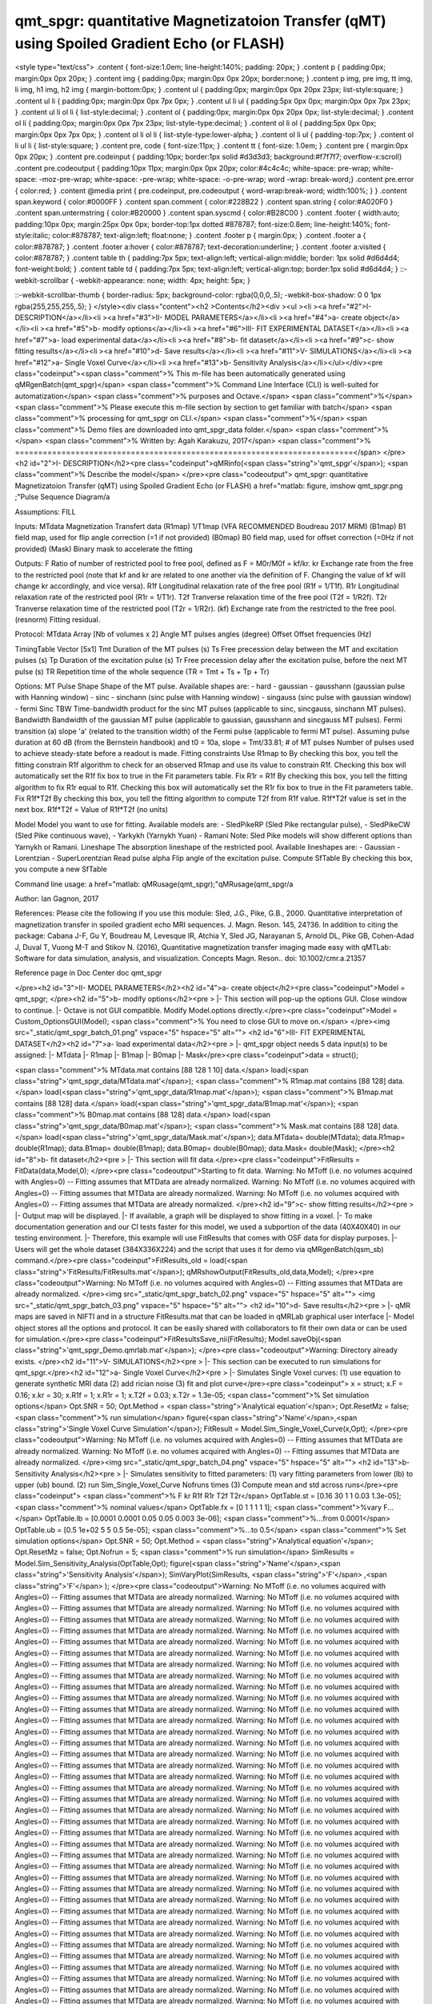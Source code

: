 qmt_spgr:  quantitative Magnetizatoion Transfer (qMT) using Spoiled Gradient Echo (or FLASH)
============================================================================================

.. image:: https://mybinder.org/badge_logo.svg
 :target: https://mybinder.org/v2/gh/qMRLab/doc_notebooks/master?filepath=qmt_spgr_demo.ipynb

.. raw:: html


<style type="text/css">
.content { font-size:1.0em; line-height:140%; padding: 20px; }
.content p { padding:0px; margin:0px 0px 20px; }
.content img { padding:0px; margin:0px 0px 20px; border:none; }
.content p img, pre img, tt img, li img, h1 img, h2 img { margin-bottom:0px; }
.content ul { padding:0px; margin:0px 0px 20px 23px; list-style:square; }
.content ul li { padding:0px; margin:0px 0px 7px 0px; }
.content ul li ul { padding:5px 0px 0px; margin:0px 0px 7px 23px; }
.content ul li ol li { list-style:decimal; }
.content ol { padding:0px; margin:0px 0px 20px 0px; list-style:decimal; }
.content ol li { padding:0px; margin:0px 0px 7px 23px; list-style-type:decimal; }
.content ol li ol { padding:5px 0px 0px; margin:0px 0px 7px 0px; }
.content ol li ol li { list-style-type:lower-alpha; }
.content ol li ul { padding-top:7px; }
.content ol li ul li { list-style:square; }
.content pre, code { font-size:11px; }
.content tt { font-size: 1.0em; }
.content pre { margin:0px 0px 20px; }
.content pre.codeinput { padding:10px; border:1px solid #d3d3d3; background:#f7f7f7; overflow-x:scroll}
.content pre.codeoutput { padding:10px 11px; margin:0px 0px 20px; color:#4c4c4c; white-space: pre-wrap; white-space: -moz-pre-wrap; white-space: -pre-wrap; white-space: -o-pre-wrap; word -wrap: break-word;}
.content pre.error { color:red; }
.content @media print { pre.codeinput, pre.codeoutput { word-wrap:break-word; width:100%; } }
.content span.keyword { color:#0000FF }
.content span.comment { color:#228B22 }
.content span.string { color:#A020F0 }
.content span.untermstring { color:#B20000 }
.content span.syscmd { color:#B28C00 }
.content .footer { width:auto; padding:10px 0px; margin:25px 0px 0px; border-top:1px dotted #878787; font-size:0.8em; line-height:140%; font-style:italic; color:#878787; text-align:left; float:none; }
.content .footer p { margin:0px; }
.content .footer a { color:#878787; }
.content .footer a:hover { color:#878787; text-decoration:underline; }
.content .footer a:visited { color:#878787; }
.content table th { padding:7px 5px; text-align:left; vertical-align:middle; border: 1px solid #d6d4d4; font-weight:bold; }
.content table td { padding:7px 5px; text-align:left; vertical-align:top; border:1px solid #d6d4d4; }
::-webkit-scrollbar {
-webkit-appearance: none;
width: 4px;
height: 5px;
}

::-webkit-scrollbar-thumb {
border-radius: 5px;
background-color: rgba(0,0,0,.5);
-webkit-box-shadow: 0 0 1px rgba(255,255,255,.5);
}
</style><div class="content"><h2 >Contents</h2><div ><ul ><li ><a href="#2">I- DESCRIPTION</a></li><li ><a href="#3">II- MODEL PARAMETERS</a></li><li ><a href="#4">a- create object</a></li><li ><a href="#5">b- modify options</a></li><li ><a href="#6">III- FIT EXPERIMENTAL DATASET</a></li><li ><a href="#7">a- load experimental data</a></li><li ><a href="#8">b- fit dataset</a></li><li ><a href="#9">c- show fitting results</a></li><li ><a href="#10">d- Save results</a></li><li ><a href="#11">V- SIMULATIONS</a></li><li ><a href="#12">a- Single Voxel Curve</a></li><li ><a href="#13">b- Sensitivity Analysis</a></li></ul></div><pre class="codeinput"><span class="comment">% This m-file has been automatically generated using qMRgenBatch(qmt_spgr)</span>
<span class="comment">% Command Line Interface (CLI) is well-suited for automatization</span>
<span class="comment">% purposes and Octave.</span>
<span class="comment">%</span>
<span class="comment">% Please execute this m-file section by section to get familiar with batch</span>
<span class="comment">% processing for qmt_spgr on CLI.</span>
<span class="comment">%</span>
<span class="comment">% Demo files are downloaded into qmt_spgr_data folder.</span>
<span class="comment">%</span>
<span class="comment">% Written by: Agah Karakuzu, 2017</span>
<span class="comment">% =========================================================================</span>
</pre><h2 id="2">I- DESCRIPTION</h2><pre class="codeinput">qMRinfo(<span class="string">'qmt_spgr'</span>); <span class="comment">% Describe the model</span>
</pre><pre class="codeoutput"> qmt_spgr:  quantitative Magnetizatoion Transfer (qMT) using Spoiled Gradient Echo (or FLASH)
a href="matlab: figure, imshow qmt_spgr.png ;"Pulse Sequence Diagram/a

Assumptions:
FILL

Inputs:
MTdata              Magnetization Transfert data
(R1map)             1/T1map (VFA RECOMMENDED Boudreau 2017 MRM)
(B1map)             B1 field map, used for flip angle correction (=1 if not provided)
(B0map)             B0 field map, used for offset correction (=0Hz if not provided)
(Mask)              Binary mask to accelerate the fitting

Outputs:
F                   Ratio of number of restricted pool to free pool, defined
as F = M0r/M0f = kf/kr.
kr                  Exchange rate from the free to the restricted pool
(note that kf and kr are related to one another via the
definition of F. Changing the value of kf will change kr
accordingly, and vice versa).
R1f                 Longitudinal relaxation rate of the free pool
(R1f = 1/T1f).
R1r                 Longitudinal relaxation rate of the restricted pool
(R1r = 1/T1r).
T2f                 Tranverse relaxation time of the free pool (T2f = 1/R2f).
T2r                 Tranverse relaxation time of the restricted pool (T2r = 1/R2r).
(kf)                Exchange rate from the restricted to the free pool.
(resnorm)           Fitting residual.

Protocol:
MTdata              Array [Nb of volumes x 2]
Angle             MT pulses angles (degree)
Offset            Offset frequencies (Hz)

TimingTable         Vector [5x1]
Tmt               Duration of the MT pulses (s)
Ts                Free precession delay between the MT and excitation pulses (s)
Tp                Duration of the excitation pulse (s)
Tr                Free precession delay after the excitation pulse, before
the next MT pulse (s)
TR                Repetition time of the whole sequence (TR = Tmt + Ts + Tp + Tr)


Options:
MT Pulse
Shape                 Shape of the MT pulse.
Available shapes are:
- hard
- gaussian
- gausshann (gaussian pulse with Hanning window)
- sinc
- sinchann (sinc pulse with Hanning window)
- singauss (sinc pulse with gaussian window)
- fermi
Sinc TBW              Time-bandwidth product for the sinc MT pulses
(applicable to sinc, sincgauss, sinchann MT
pulses).
Bandwidth             Bandwidth of the gaussian MT pulse (applicable
to gaussian, gausshann and sincgauss MT pulses).
Fermi transition (a)  slope 'a' (related to the transition width)
of the Fermi pulse (applicable to fermi MT
pulse).
Assuming pulse duration at 60 dB (from the Bernstein handbook)
and t0 = 10a,
slope = Tmt/33.81;
# of MT pulses        Number of pulses used to achieve steady-state
before a readout is made.
Fitting constraints
Use R1map to         By checking this box, you tell the fitting
constrain R1f          algorithm to check for an observed R1map and use
its value to constrain R1f. Checking this box
will automatically set the R1f fix box to true
in the Fit parameters table.
Fix R1r = R1f        By checking this box, you tell the fitting
algorithm to fix R1r equal to R1f. Checking this
box will automatically set the R1r fix box to
true in the Fit parameters table.
Fix R1f*T2f          By checking this box, you tell the fitting
algorithm to compute T2f from R1f value. R1f*T2f
value is set in the next box.
R1f*T2f =            Value of R1f*T2f (no units)

Model                  Model you want to use for fitting.
Available models are:
- SledPikeRP (Sled  Pike rectangular pulse),
- SledPikeCW (Sled  Pike continuous wave),
- Yarkykh (Yarnykh  Yuan)
- Ramani
Note: Sled  Pike models will show different
options than Yarnykh or Ramani.
Lineshape              The absorption lineshape of the restricted pool.
Available lineshapes are:
- Gaussian
- Lorentzian
- SuperLorentzian
Read pulse alpha       Flip angle of the excitation pulse.
Compute SfTable        By checking this box, you compute a new SfTable

Command line usage:
a href="matlab: qMRusage(qmt_spgr);"qMRusage(qmt_spgr/a

Author: Ian Gagnon, 2017

References:
Please cite the following if you use this module:
Sled, J.G., Pike, G.B., 2000. Quantitative interpretation of magnetization transfer in spoiled gradient echo MRI sequences. J. Magn. Reson. 145, 24?36.
In addition to citing the package:
Cabana J-F, Gu Y, Boudreau M, Levesque IR, Atchia Y, Sled JG, Narayanan S, Arnold DL, Pike GB, Cohen-Adad J, Duval T, Vuong M-T and Stikov N. (2016), Quantitative magnetization transfer imaging made easy with qMTLab: Software for data simulation, analysis, and visualization. Concepts Magn. Reson.. doi: 10.1002/cmr.a.21357

Reference page in Doc Center
doc qmt_spgr


</pre><h2 id="3">II- MODEL PARAMETERS</h2><h2 id="4">a- create object</h2><pre class="codeinput">Model = qmt_spgr;
</pre><h2 id="5">b- modify options</h2><pre >         |- This section will pop-up the options GUI. Close window to continue.
|- Octave is not GUI compatible. Modify Model.options directly.</pre><pre class="codeinput">Model = Custom_OptionsGUI(Model); <span class="comment">% You need to close GUI to move on.</span>
</pre><img src="_static/qmt_spgr_batch_01.png" vspace="5" hspace="5" alt=""> <h2 id="6">III- FIT EXPERIMENTAL DATASET</h2><h2 id="7">a- load experimental data</h2><pre >         |- qmt_spgr object needs 5 data input(s) to be assigned:
|-   MTdata
|-   R1map
|-   B1map
|-   B0map
|-   Mask</pre><pre class="codeinput">data = struct();

<span class="comment">% MTdata.mat contains [88  128    1   10] data.</span>
load(<span class="string">'qmt_spgr_data/MTdata.mat'</span>);
<span class="comment">% R1map.mat contains [88  128] data.</span>
load(<span class="string">'qmt_spgr_data/R1map.mat'</span>);
<span class="comment">% B1map.mat contains [88  128] data.</span>
load(<span class="string">'qmt_spgr_data/B1map.mat'</span>);
<span class="comment">% B0map.mat contains [88  128] data.</span>
load(<span class="string">'qmt_spgr_data/B0map.mat'</span>);
<span class="comment">% Mask.mat contains [88  128] data.</span>
load(<span class="string">'qmt_spgr_data/Mask.mat'</span>);
data.MTdata= double(MTdata);
data.R1map= double(R1map);
data.B1map= double(B1map);
data.B0map= double(B0map);
data.Mask= double(Mask);
</pre><h2 id="8">b- fit dataset</h2><pre >           |- This section will fit data.</pre><pre class="codeinput">FitResults = FitData(data,Model,0);
</pre><pre class="codeoutput">Starting to fit data.
Warning: No MToff (i.e. no volumes acquired with Angles=0) -- Fitting assumes
that MTData are already normalized. 
Warning: No MToff (i.e. no volumes acquired with Angles=0) -- Fitting assumes
that MTData are already normalized. 
Warning: No MToff (i.e. no volumes acquired with Angles=0) -- Fitting assumes
that MTData are already normalized. 
</pre><h2 id="9">c- show fitting results</h2><pre >         |- Output map will be displayed.
|- If available, a graph will be displayed to show fitting in a voxel.
|- To make documentation generation and our CI tests faster for this model,
we used a subportion of the data (40X40X40) in our testing environment.
|- Therefore, this example will use FitResults that comes with OSF data for display purposes.
|- Users will get the whole dataset (384X336X224) and the script that uses it for demo
via qMRgenBatch(qsm_sb) command.</pre><pre class="codeinput">FitResults_old = load(<span class="string">'FitResults/FitResults.mat'</span>);
qMRshowOutput(FitResults_old,data,Model);
</pre><pre class="codeoutput">Warning: No MToff (i.e. no volumes acquired with Angles=0) -- Fitting assumes
that MTData are already normalized. 
</pre><img src="_static/qmt_spgr_batch_02.png" vspace="5" hspace="5" alt=""> <img src="_static/qmt_spgr_batch_03.png" vspace="5" hspace="5" alt=""> <h2 id="10">d- Save results</h2><pre >         |-  qMR maps are saved in NIFTI and in a structure FitResults.mat
that can be loaded in qMRLab graphical user interface
|-  Model object stores all the options and protocol.
It can be easily shared with collaborators to fit their
own data or can be used for simulation.</pre><pre class="codeinput">FitResultsSave_nii(FitResults);
Model.saveObj(<span class="string">'qmt_spgr_Demo.qmrlab.mat'</span>);
</pre><pre class="codeoutput">Warning: Directory already exists. 
</pre><h2 id="11">V- SIMULATIONS</h2><pre >   |- This section can be executed to run simulations for qmt_spgr.</pre><h2 id="12">a- Single Voxel Curve</h2><pre >         |- Simulates Single Voxel curves:
(1) use equation to generate synthetic MRI data
(2) add rician noise
(3) fit and plot curve</pre><pre class="codeinput">      x = struct;
x.F = 0.16;
x.kr = 30;
x.R1f = 1;
x.R1r = 1;
x.T2f = 0.03;
x.T2r = 1.3e-05;
<span class="comment">% Set simulation options</span>
Opt.SNR = 50;
Opt.Method = <span class="string">'Analytical equation'</span>;
Opt.ResetMz = false;
<span class="comment">% run simulation</span>
figure(<span class="string">'Name'</span>,<span class="string">'Single Voxel Curve Simulation'</span>);
FitResult = Model.Sim_Single_Voxel_Curve(x,Opt);
</pre><pre class="codeoutput">Warning: No MToff (i.e. no volumes acquired with Angles=0) -- Fitting assumes
that MTData are already normalized. 
Warning: No MToff (i.e. no volumes acquired with Angles=0) -- Fitting assumes
that MTData are already normalized. 
</pre><img src="_static/qmt_spgr_batch_04.png" vspace="5" hspace="5" alt=""> <h2 id="13">b- Sensitivity Analysis</h2><pre >         |-    Simulates sensitivity to fitted parameters:
(1) vary fitting parameters from lower (lb) to upper (ub) bound.
(2) run Sim_Single_Voxel_Curve Nofruns times
(3) Compute mean and std across runs</pre><pre class="codeinput">      <span class="comment">%              F             kr            R1f           R1r           T2f           T2r</span>
OptTable.st = [0.16          30            1             1             0.03          1.3e-05]; <span class="comment">% nominal values</span>
OptTable.fx = [0             1             1             1             1             1]; <span class="comment">%vary F...</span>
OptTable.lb = [0.0001        0.0001        0.05          0.05          0.003         3e-06]; <span class="comment">%...from 0.0001</span>
OptTable.ub = [0.5           1e+02         5             5             0.5           5e-05]; <span class="comment">%...to 0.5</span>
<span class="comment">% Set simulation options</span>
Opt.SNR = 50;
Opt.Method = <span class="string">'Analytical equation'</span>;
Opt.ResetMz = false;
Opt.Nofrun = 5;
<span class="comment">% run simulation</span>
SimResults = Model.Sim_Sensitivity_Analysis(OptTable,Opt);
figure(<span class="string">'Name'</span>,<span class="string">'Sensitivity Analysis'</span>);
SimVaryPlot(SimResults, <span class="string">'F'</span> ,<span class="string">'F'</span> );
</pre><pre class="codeoutput">Warning: No MToff (i.e. no volumes acquired with Angles=0) -- Fitting assumes
that MTData are already normalized. 
Warning: No MToff (i.e. no volumes acquired with Angles=0) -- Fitting assumes
that MTData are already normalized. 
Warning: No MToff (i.e. no volumes acquired with Angles=0) -- Fitting assumes
that MTData are already normalized. 
Warning: No MToff (i.e. no volumes acquired with Angles=0) -- Fitting assumes
that MTData are already normalized. 
Warning: No MToff (i.e. no volumes acquired with Angles=0) -- Fitting assumes
that MTData are already normalized. 
Warning: No MToff (i.e. no volumes acquired with Angles=0) -- Fitting assumes
that MTData are already normalized. 
Warning: No MToff (i.e. no volumes acquired with Angles=0) -- Fitting assumes
that MTData are already normalized. 
Warning: No MToff (i.e. no volumes acquired with Angles=0) -- Fitting assumes
that MTData are already normalized. 
Warning: No MToff (i.e. no volumes acquired with Angles=0) -- Fitting assumes
that MTData are already normalized. 
Warning: No MToff (i.e. no volumes acquired with Angles=0) -- Fitting assumes
that MTData are already normalized. 
Warning: No MToff (i.e. no volumes acquired with Angles=0) -- Fitting assumes
that MTData are already normalized. 
Warning: No MToff (i.e. no volumes acquired with Angles=0) -- Fitting assumes
that MTData are already normalized. 
Warning: No MToff (i.e. no volumes acquired with Angles=0) -- Fitting assumes
that MTData are already normalized. 
Warning: No MToff (i.e. no volumes acquired with Angles=0) -- Fitting assumes
that MTData are already normalized. 
Warning: No MToff (i.e. no volumes acquired with Angles=0) -- Fitting assumes
that MTData are already normalized. 
Warning: No MToff (i.e. no volumes acquired with Angles=0) -- Fitting assumes
that MTData are already normalized. 
Warning: No MToff (i.e. no volumes acquired with Angles=0) -- Fitting assumes
that MTData are already normalized. 
Warning: No MToff (i.e. no volumes acquired with Angles=0) -- Fitting assumes
that MTData are already normalized. 
Warning: No MToff (i.e. no volumes acquired with Angles=0) -- Fitting assumes
that MTData are already normalized. 
Warning: No MToff (i.e. no volumes acquired with Angles=0) -- Fitting assumes
that MTData are already normalized. 
Warning: No MToff (i.e. no volumes acquired with Angles=0) -- Fitting assumes
that MTData are already normalized. 
Warning: No MToff (i.e. no volumes acquired with Angles=0) -- Fitting assumes
that MTData are already normalized. 
Warning: No MToff (i.e. no volumes acquired with Angles=0) -- Fitting assumes
that MTData are already normalized. 
Warning: No MToff (i.e. no volumes acquired with Angles=0) -- Fitting assumes
that MTData are already normalized. 
Warning: No MToff (i.e. no volumes acquired with Angles=0) -- Fitting assumes
that MTData are already normalized. 
Warning: No MToff (i.e. no volumes acquired with Angles=0) -- Fitting assumes
that MTData are already normalized. 
Warning: No MToff (i.e. no volumes acquired with Angles=0) -- Fitting assumes
that MTData are already normalized. 
Warning: No MToff (i.e. no volumes acquired with Angles=0) -- Fitting assumes
that MTData are already normalized. 
Warning: No MToff (i.e. no volumes acquired with Angles=0) -- Fitting assumes
that MTData are already normalized. 
Warning: No MToff (i.e. no volumes acquired with Angles=0) -- Fitting assumes
that MTData are already normalized. 
Warning: No MToff (i.e. no volumes acquired with Angles=0) -- Fitting assumes
that MTData are already normalized. 
Warning: No MToff (i.e. no volumes acquired with Angles=0) -- Fitting assumes
that MTData are already normalized. 
Warning: No MToff (i.e. no volumes acquired with Angles=0) -- Fitting assumes
that MTData are already normalized. 
Warning: No MToff (i.e. no volumes acquired with Angles=0) -- Fitting assumes
that MTData are already normalized. 
Warning: No MToff (i.e. no volumes acquired with Angles=0) -- Fitting assumes
that MTData are already normalized. 
Warning: No MToff (i.e. no volumes acquired with Angles=0) -- Fitting assumes
that MTData are already normalized. 
Warning: No MToff (i.e. no volumes acquired with Angles=0) -- Fitting assumes
that MTData are already normalized. 
Warning: No MToff (i.e. no volumes acquired with Angles=0) -- Fitting assumes
that MTData are already normalized. 
Warning: No MToff (i.e. no volumes acquired with Angles=0) -- Fitting assumes
that MTData are already normalized. 
Warning: No MToff (i.e. no volumes acquired with Angles=0) -- Fitting assumes
that MTData are already normalized. 
Warning: No MToff (i.e. no volumes acquired with Angles=0) -- Fitting assumes
that MTData are already normalized. 
Warning: No MToff (i.e. no volumes acquired with Angles=0) -- Fitting assumes
that MTData are already normalized. 
Warning: No MToff (i.e. no volumes acquired with Angles=0) -- Fitting assumes
that MTData are already normalized. 
Warning: No MToff (i.e. no volumes acquired with Angles=0) -- Fitting assumes
that MTData are already normalized. 
Warning: No MToff (i.e. no volumes acquired with Angles=0) -- Fitting assumes
that MTData are already normalized. 
Warning: No MToff (i.e. no volumes acquired with Angles=0) -- Fitting assumes
that MTData are already normalized. 
Warning: No MToff (i.e. no volumes acquired with Angles=0) -- Fitting assumes
that MTData are already normalized. 
Warning: No MToff (i.e. no volumes acquired with Angles=0) -- Fitting assumes
that MTData are already normalized. 
Warning: No MToff (i.e. no volumes acquired with Angles=0) -- Fitting assumes
that MTData are already normalized. 
Warning: No MToff (i.e. no volumes acquired with Angles=0) -- Fitting assumes
that MTData are already normalized. 
</pre><img src="_static/qmt_spgr_batch_05.png" vspace="5" hspace="5" alt=""> <p class="footer"><br ><a href="https://www.mathworks.com/products/matlab/">Published with MATLAB R2018a</a><br ></p></div>
